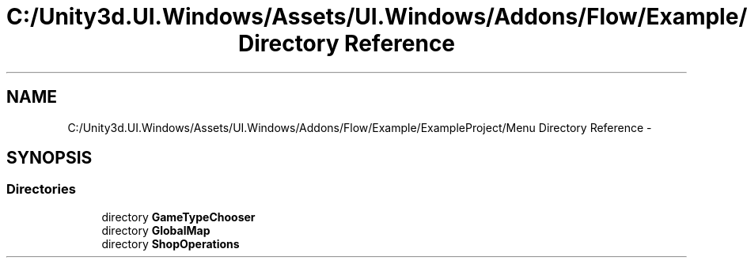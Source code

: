 .TH "C:/Unity3d.UI.Windows/Assets/UI.Windows/Addons/Flow/Example/ExampleProject/Menu Directory Reference" 3 "Fri Apr 3 2015" "Version version 0.8a" "Unity3D UI Windows Extension" \" -*- nroff -*-
.ad l
.nh
.SH NAME
C:/Unity3d.UI.Windows/Assets/UI.Windows/Addons/Flow/Example/ExampleProject/Menu Directory Reference \- 
.SH SYNOPSIS
.br
.PP
.SS "Directories"

.in +1c
.ti -1c
.RI "directory \fBGameTypeChooser\fP"
.br
.ti -1c
.RI "directory \fBGlobalMap\fP"
.br
.ti -1c
.RI "directory \fBShopOperations\fP"
.br
.in -1c
